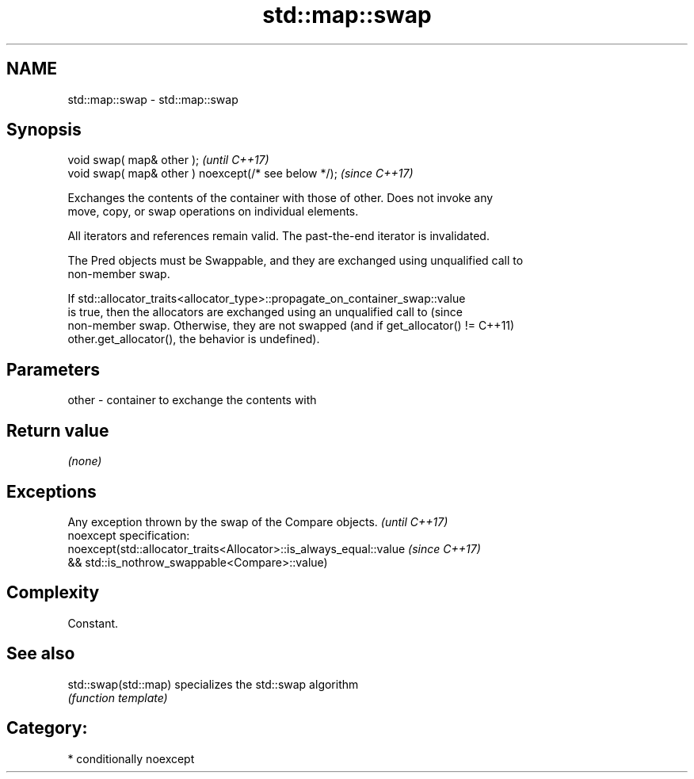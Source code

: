 .TH std::map::swap 3 "2018.03.28" "http://cppreference.com" "C++ Standard Libary"
.SH NAME
std::map::swap \- std::map::swap

.SH Synopsis
   void swap( map& other );                            \fI(until C++17)\fP
   void swap( map& other ) noexcept(/* see below */);  \fI(since C++17)\fP

   Exchanges the contents of the container with those of other. Does not invoke any
   move, copy, or swap operations on individual elements.

   All iterators and references remain valid. The past-the-end iterator is invalidated.

   The Pred objects must be Swappable, and they are exchanged using unqualified call to
   non-member swap.

   If std::allocator_traits<allocator_type>::propagate_on_container_swap::value
   is true, then the allocators are exchanged using an unqualified call to       (since
   non-member swap. Otherwise, they are not swapped (and if get_allocator() !=   C++11)
   other.get_allocator(), the behavior is undefined).

.SH Parameters

   other - container to exchange the contents with

.SH Return value

   \fI(none)\fP

.SH Exceptions

   Any exception thrown by the swap of the Compare objects.          \fI(until C++17)\fP
   noexcept specification:  
   noexcept(std::allocator_traits<Allocator>::is_always_equal::value \fI(since C++17)\fP
   && std::is_nothrow_swappable<Compare>::value)

.SH Complexity

   Constant.

.SH See also

   std::swap(std::map) specializes the std::swap algorithm
                       \fI(function template)\fP 

.SH Category:

     * conditionally noexcept
